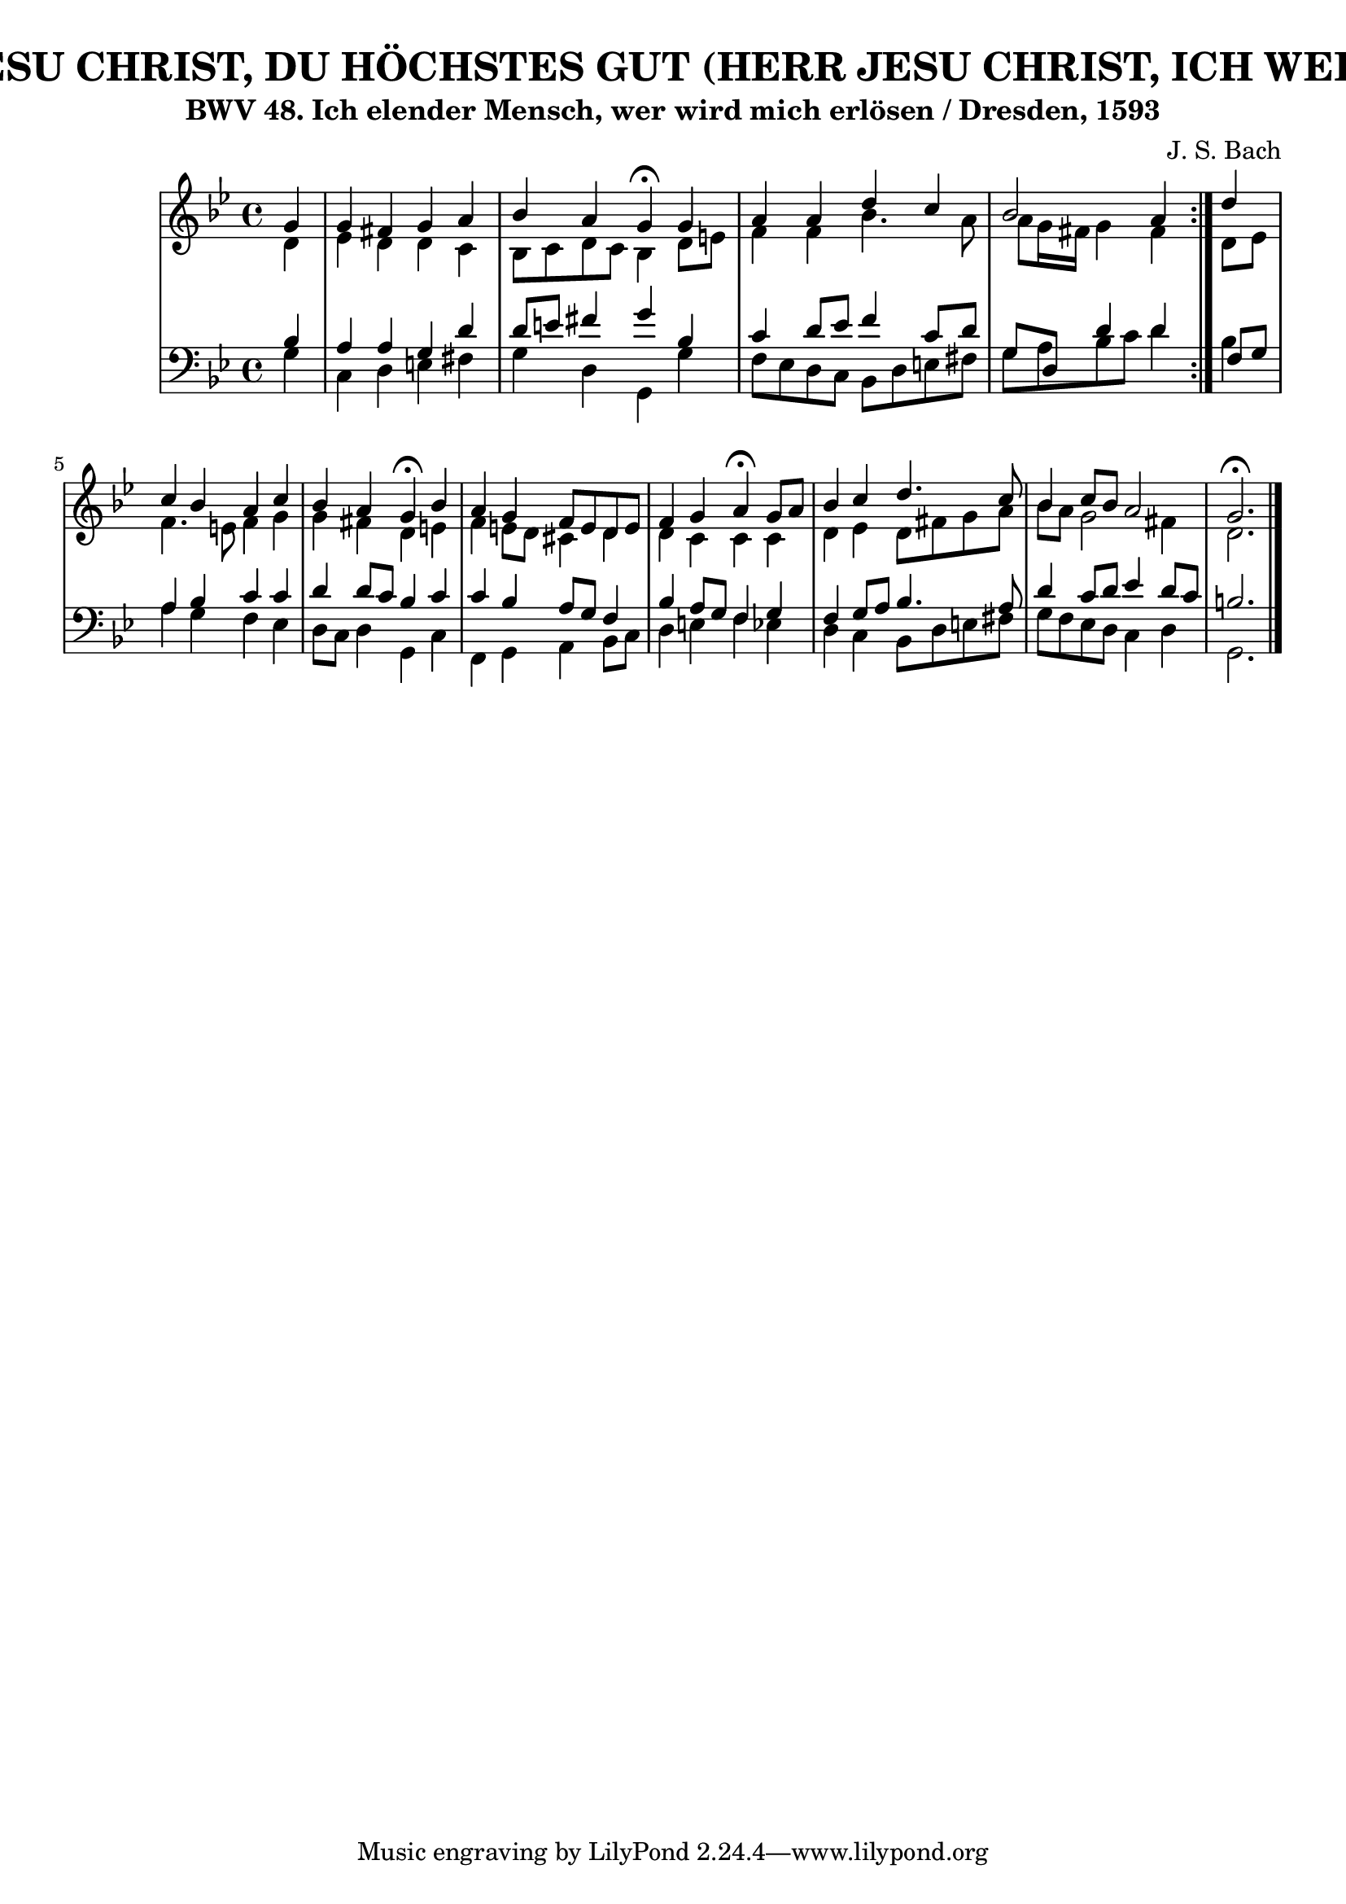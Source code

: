 \version "2.10.33"

\header {
  title = "266 - HERR JESU CHRIST, DU HÖCHSTES GUT (HERR JESU CHRIST, ICH WEIß GAR WOHL)"
  subtitle = "BWV 48. Ich elender Mensch, wer wird mich erlösen / Dresden, 1593"
  composer = "J. S. Bach"
}


global = {
  \time 4/4
  \key g \minor
}


soprano = \relative c'' {
  \repeat volta 2 {
    \partial 4 g4 
    g4 fis4 g4 a4 
    bes4 a4 g4 \fermata g4 
    a4 a4 d4 c4 
    bes2 a4 } d4 
  c4 bes4 a4 c4   %5
  bes4 a4 g4 \fermata bes4 
  a4 g4 f8 e8 d8 e8 
  f4 g4 a4 \fermata g8 a8 
  bes4 c4 d4. c8 
  bes4 c8 bes8 a2   %10
  g2. \fermata
  
}

alto = \relative c' {
  \repeat volta 2 {
    \partial 4 d4 
    ees4 d4 d4 c4 
    bes8 c8 d8 c8 bes4 d8 e8 
    f4 f4 bes4. a8 
    a8 g16 fis16 g4 fis4 } d8 ees8 
  f4. e8 f4 g4   %5
  g4 fis4 d4 e4 
  f4 e8 d8 cis4 d4 
  d4 c4 c4 c4 
  d4 ees4 d8 fis8 g8 a8 
  bes8 a8 g2 fis4   %10
  d2.
  
}

tenor = \relative c' {
  \repeat volta 2 {
    \partial 4 bes4 
    a4 a4 g4 d'4 
    d8 e8 fis4 g4 bes,4 
    c4 d8 ees8 f4 c8 d8 
    g,8 d8 d'4 d4 } f,8 g8 
  a4 bes4 c4 c4   %5
  d4 d8 c8 bes4 c4 
  c4 bes4 a8 g8 f4 
  bes4 a8 g8 f4 g4 
  f4 g8 a8 bes4. a8 
  d4 c8 d8 ees4 d8 c8   %10
  b2.
  
}

baixo = \relative c' {
  \repeat volta 2 {
    \partial 4 g4 
    c,4 d4 e4 fis4 
    g4 d4 g,4 g'4 
    f8 ees8 d8 c8 bes8 d8 e8 fis8 
    g8 a8 bes8 c8 d4 } bes4 
  a4 g4 f4 ees4   %5
  d8 c8 d4 g,4 c4 
  f,4 g4 a4 bes8 c8 
  d4 e4 f4 ees4 
  d4 c4 bes8 d8 e8 fis8 
  g8 f8 ees8 d8 c4 d4   %10
  g,2. 
  
}

\score {
  <<
    \new StaffGroup <<
      \override StaffGroup.SystemStartBracket #'style = #'line 
      \new Staff {
        <<
          \global
          \new Voice = "soprano" { \voiceOne \soprano }
          \new Voice = "alto" { \voiceTwo \alto }
        >>
      }
      \new Staff {
        <<
          \global
          \clef "bass"
          \new Voice = "tenor" {\voiceOne \tenor }
          \new Voice = "baixo" { \voiceTwo \baixo \bar "|."}
        >>
      }
    >>
  >>
  \layout {}
  \midi {}
}
